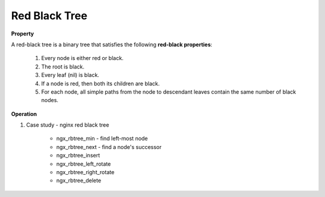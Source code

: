 **************
Red Black Tree
**************

**Property**

A red-black tree is a binary tree that satisfies the following **red-black properties**:

    #. Every node is either red or black.
    #. The root is black.
    #. Every leaf (nil) is black.
    #. If a node is red, then both its children are black.
    #. For each node, all simple paths from the node to descendant leaves contain the same number of black nodes.

**Operation**

.. code-block:: none
    :caption: Taken from *Introduction to Algorithms*

    Left-Rotate(T, x)
        y = x.right
        x.right = y.left
        if y.left != T.nil
            y.left.p = x
        y.p = x.p
        if x.p == T.nil
            T.root = y
        else if x == x.p.left
            x.p.left = y
        else 
            x.p.right = y
        y.left = x
        x.p = y
   
    Right-Rotate(T, x)
        y = x.left
        x.left = y.right
        if y.right != T.nil
            y.right.p = x
        y.p = x.p
        if x.p == T.nil
            T.root = y
        else if x == x.p.left
            x.p.left = y
        else 
            x.p.right = y
        y.right = x
        x.p = y
   
    RB-Insert(T, z)
        y = T.nil
        x = T.root
        while x != T.nil
            y = x
            if z.key < x.key
                x = x.left
            else x = x.right
        z.p = y
        if y == T.nil
            T.root = z
        else if z.key < y.key
            y.left = z
        else
            y.right = z
        z.left = z.right = T.nil
        z.color = RED
        RB-Insert-Fixup(T, z)

    RB-Insert-Fixup(T, z)
        while z.p.color == RED
            if z.p == z.p.p.left
                y = z.p.p.right   // z's uncle   
                if y.color == RED      // case 1
                    z.p.color = BlACK
                    y.color = BLACK
                    z.p.p.color = RED
                    z = z.p.p
                else 
                    if z == z.p.right  
                        z = z.p            // case 2
                        Left-Rotate(T, z)
                    z.p.color = BLACK      // case 3
                    z.p.p.color = RED
                    Right-Rotate(T, z.p.p)
            else
                same as then clause with right and left exchanged
        T.root.color = BLACK

    RB-Transplant(T, u, v)
        if u.p == T.nil
            T.root = v
        else if u == u.p.left
            u.p.left = v
        else 
            u.p.right = v
        v.p = u.p 

    RB-Delete(T, z)
        y = z
        y-original-color = y.color
        if z.left = T.nil
            x = z.right
            RB-Transplant(T, z, z.right)
        else if z.right = T.nil
            x = z.left
            RB-Transplant(T, z, z.left)
        else
            y = Tree-Minimum(z.right)
            y-original-color = y.color
            x = y.right
            if y.p == z
                x.p = y
            else 
                RB-Transplant(T, y, y.right)
                y.right = z.right
                y.right.p = y
            RB-Transplant(T, z, y)
            y.left = z.left
            y.left.p = y
            y.color = z.color
        if y-original-color == BLACK
            RB-Delete-Fixup(T, x)

    RB-Delete-Fixup(T, x)
        while x != T.root and x.color == BLACK
            if x == x.p.left
                w = x.p.right  // x's sibling                  
                if w.color == RED
                    w.color = BLACK               // case 1
                    x.p.color = RED
                    Left-Rotate(T, x.p)
                    w = x.p.right
                if w.left.color == BLACK and w.right.color == BLACK
                    w.color = RED                 // case 2
                    x = x.p
                else
                    if w.right.color == BLACK
                        w.left.color == BLACK     // case 3
                        w.color = RED
                        Right-Rotate(T, w)
                        w = x.p.right
                    w.color = x.p.color          // case 4
                    x.p.color = BLACK
                    w.right.color = BLACK
                    Left-Rotate(T, x.p)
                    x = T.root
            else (same as then clause with right and left exchanged)
        x.color = BLACK

#. Case study - nginx red black tree

    * ngx_rbtree_min - find left-most node
    * ngx_rbtree_next - find a node's successor
    * ngx_rbtree_insert
    * ngx_rbtree_left_rotate
    * ngx_rbtree_right_rotate
    * ngx_rbtree_delete
